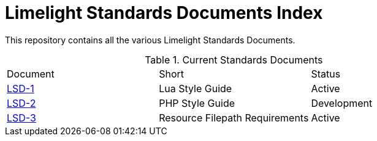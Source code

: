 = Limelight Standards Documents Index

This repository contains all the various Limelight Standards Documents.

.Current Standards Documents
|===
| Document | Short | Status
| link:lsd-1/readme.adoc[LSD-1] | Lua Style Guide | Active
| link:lsd-2/readme.adoc[LSD-2] | PHP Style Guide | Development
| link:lsd-3/readme.adoc[LSD-3] | Resource Filepath Requirements | Active
